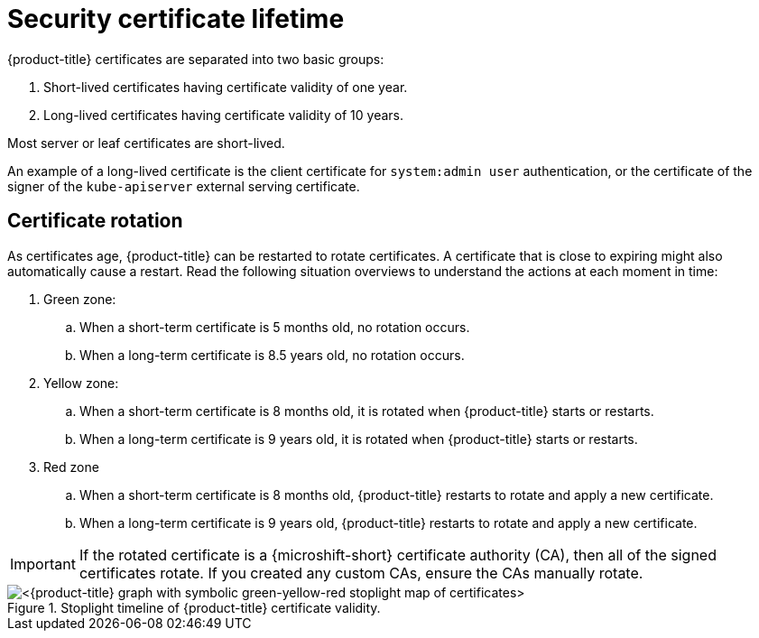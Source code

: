 // Module included in the following assemblies:
//
// * microshift/microshift-things-to-know.adoc

:_mod-docs-content-type: CONCEPT
[id="microshift-certificate-lifetime_{context}"]
= Security certificate lifetime

{product-title} certificates are separated into two basic groups:

. Short-lived certificates having certificate validity of one year.
. Long-lived certificates having certificate validity of 10 years.

Most server or leaf certificates are short-lived.

An example of a long-lived certificate is the client certificate for `system:admin user` authentication, or the certificate of the signer of the `kube-apiserver` external serving certificate.

[id="microshift-certificate-rotation_{context}"]
== Certificate rotation
As certificates age, {product-title} can be restarted to rotate certificates. A certificate that is close to expiring might also automatically cause a restart. Read the following situation overviews to understand the actions at each moment in time:

. Green zone:
.. When a short-term certificate is 5 months old, no rotation occurs.
.. When a long-term certificate is 8.5 years old, no rotation occurs.

. Yellow zone:
.. When a short-term certificate is 8 months old, it is rotated when {product-title} starts or restarts.
.. When a long-term certificate is 9 years old, it is rotated when {product-title} starts or restarts.

. Red zone
.. When a short-term certificate is 8 months old, {product-title} restarts to rotate and apply a new certificate.
.. When a long-term certificate is 9 years old, {product-title} restarts to rotate and apply a new certificate.

[IMPORTANT]
====
If the rotated certificate is a {microshift-short} certificate authority (CA), then all of the signed certificates rotate. If you created any custom CAs, ensure the CAs manually rotate.
====

.Stoplight timeline of {product-title} certificate validity.
image::microshift-cert-rotation.png[<{product-title} graph with symbolic green-yellow-red stoplight map of certificates>]
